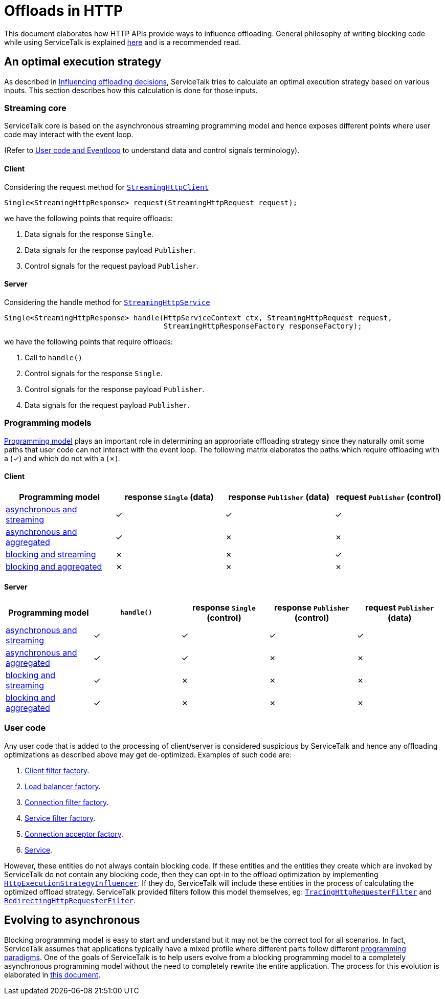 // Configure {source-root} values based on how this document is rendered: on GitHub or not
ifdef::env-github[]
ifndef::source-root[:source-root: ]
endif::[]
ifndef::env-github[]
ifndef::source-root[:source-root: https://github.com/apple/servicetalk/blob/{page-origin-refname}]
endif::[]

= Offloads in HTTP

This document elaborates how HTTP APIs provide ways to influence offloading. General philosophy of writing blocking code
while using ServiceTalk is explained xref:{page-version}@servicetalk::blocking.adoc[here] and is a recommended read.

== An optimal execution strategy

As described in xref:{page-version}@servicetalk::blocking.adoc#influencing-offloading-decisions[Influencing offloading
decisions], ServiceTalk tries to calculate an optimal execution strategy based on various inputs. This section describes
how this calculation is done for those inputs.

=== Streaming core

ServiceTalk core is based on the asynchronous streaming programming model and hence exposes different points where user
code may interact with the event loop.

(Refer to xref:{page-version}@servicetalk::blocking.adoc#user-code-and-eventloop[User code and Eventloop] to understand
data and control signals terminology).

==== Client

Considering the request method for
link:{source-root}/servicetalk-http-api/src/main/java/io/servicetalk/http/api/StreamingHttpClient.java[`StreamingHttpClient`]

```java
Single<StreamingHttpResponse> request(StreamingHttpRequest request);
```
we have the following points that require offloads:

. Data signals for the response `Single`.
. Data signals for the response payload `Publisher`.
. Control signals for the request payload `Publisher`.

==== Server

Considering the handle method for
link:{source-root}/servicetalk-http-api/src/main/java/io/servicetalk/http/api/StreamingHttpService.java[`StreamingHttpService`]

```java
Single<StreamingHttpResponse> handle(HttpServiceContext ctx, StreamingHttpRequest request,
                                     StreamingHttpResponseFactory responseFactory);
```
we have the following points that require offloads:

. Call to `handle()`
. Control signals for the response `Single`.
. Control signals for the response payload `Publisher`.
. Data signals for the request payload `Publisher`.

[#programming-models]
=== Programming models

xref:{page-version}@servicetalk::index.adoc#programming-paradigms[Programming model] plays an important role in
determining an appropriate offloading strategy since they naturally omit some paths that user code can not interact with
the event loop. The following matrix elaborates the paths which require offloading with a (✓) and which do not with a (✗).

==== Client

|===
^|Programming model ^|response `Single` (data) ^| response `Publisher` (data) ^| request `Publisher` (control)

|xref:index.adoc#client-asynchronous-and-streaming[asynchronous and streaming]
^|✓
^|✓
^|✓

|xref:index.adoc#client-asynchronous-and-aggregated[asynchronous and aggregated]
^|✓
^|✗
^|✗

|xref:index.adoc#client-blocking-and-streaming[blocking and streaming]
^|✗
^|✗
^|✓

|xref:index.adoc#client-blocking-and-aggregated[blocking and aggregated]
^|✗
^|✗
^|✗
|===

==== Server
|===
^|Programming model ^|`handle()` ^|response `Single` (control) ^| response `Publisher` (control) ^| request `Publisher` (data)

|xref:index.adoc#asynchronous-and-streaming[asynchronous and streaming]
^|✓
^|✓
^|✓
^|✓

|xref:index.adoc#asynchronous-and-aggregated[asynchronous and aggregated]
^|✓
^|✓
^|✗
^|✗

|xref:index.adoc#blocking-and-streaming[blocking and streaming]
^|✓
^|✗
^|✗
^|✗

|xref:index.adoc#blocking-and-aggregated[blocking and aggregated]
^|✓
^|✗
^|✗
^|✗
|===

=== User code

Any user code that is added to the processing of client/server is considered suspicious by ServiceTalk and hence any
offloading optimizations as described above may get de-optimized. Examples of such code are:

. link:{source-root}/servicetalk-http-api/src/main/java/io/servicetalk/http/api/StreamingHttpClientFilterFactory.java[Client filter factory].
. link:{source-root}/servicetalk-client-api/src/main/java/io/servicetalk/client/api/LoadBalancerFactory.java[Load balancer factory].
. link:{source-root}/servicetalk-http-api/src/main/java/io/servicetalk/http/api/StreamingHttpConnectionFilterFactory.java[Connection filter factory].
. link:{source-root}/servicetalk-http-api/src/main/java/io/servicetalk/http/api/StreamingHttpServiceFilterFactory.java[Service filter factory].
. link:{source-root}/servicetalk-transport-api/src/main/java/io/servicetalk/transport/api/ConnectionAcceptorFactory.java[Connection acceptor factory].
. link:{source-root}/servicetalk-http-api/src/main/java/io/servicetalk/http/api/StreamingHttpService.java[Service].

However, these entities do not always contain blocking code. If these entities and the entities they create which are
invoked by ServiceTalk do not contain any blocking code, then they can opt-in to the offload optimization by
implementing
link:{source-root}/servicetalk-http-api/src/main/java/io/servicetalk/http/api/HttpExecutionStrategyInfluencer.java[`HttpExecutionStrategyInfluencer`].
If they do, ServiceTalk will include these entities in the process of calculating the optimized offload strategy.
ServiceTalk provided filters follow this model themselves, eg:
link:{source-root}/servicetalk-opentracing-http/src/main/java/io/servicetalk/opentracing/http/TracingHttpRequesterFilter.java[`TracingHttpRequesterFilter`]
and link:{source-root}/servicetalk-http-utils/src/main/java/io/servicetalk/http/utils/RedirectingHttpRequesterFilter.java[`RedirectingHttpRequesterFilter`].

== Evolving to asynchronous

Blocking programming model is easy to start and understand but it may not be the correct tool for all scenarios.
In fact, ServiceTalk assumes that applications typically have a mixed profile where different parts follow different
xref:{page-version}@servicetalk::introduction.adoc#programming-paradigms[programming paradigms]. One of the goals of
ServiceTalk is to help users evolve from a blocking programming model to a completely asynchronous programming model
without the need to completely rewrite the entire application. The process for this evolution is elaborated in
xref:evolve-to-async.adoc[this document].
